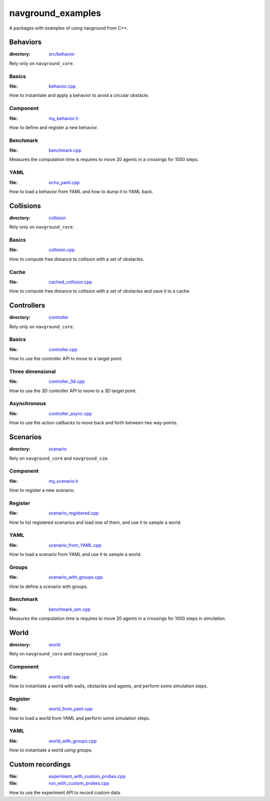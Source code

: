 ==================
navground_examples
==================

A packages with examples of using navground from C++.

Behaviors
=========

:directory:  `src/behavior <https://github.com/idsia-robotics/navground/tree/main/navground_examples/src/behavior>`_

Rely only on ``navground_core``.

.. _basics_behavior:

Basics 
------

:file:  `behavior.cpp <https://github.com/idsia-robotics/navground/tree/main/navground_examples/src/behavior/behavior.cpp>`_

How to instantiate and apply a behavior to avoid a circular obstacle.

Component 
---------

:file: `my_behavior.h <https://github.com/idsia-robotics/navground/tree/main/navground_examples/src/behavior/my_behavior.h>`_

How to define and register a new behavior.

Benchmark 
---------

:file: `benchmark.cpp <https://github.com/idsia-robotics/navground/tree/main/navground_examples/src/behavior/benchmark.cpp>`_

Measures the computation time is requires to move 20 agents in a crossings for 1000 steps.


YAML 
----

:file: `echo_yaml.cpp <https://github.com/idsia-robotics/navground/tree/main/navground_examples/src/behavior/echo_yaml.cpp>`_


How to load a behavior from YAML and how to dump it to YAML back.


Collisions
==========

:directory: `collision <https://github.com/idsia-robotics/navground/tree/main/navground_examples/src/collision>`_

Rely only on ``navground_core``.

Basics
------

:file:  `collision.cpp <https://github.com/idsia-robotics/navground/tree/main/navground_examples/src/collision/collision.cpp>`_


How to compute free distance to collision with a set of obstacles.

Cache
-----

:file: `cached_collision.cpp <https://github.com/idsia-robotics/navground/tree/main/navground_examples/src/collision/cached_collision.cpp>`_


How to compute free distance to collision with a set of obstacles and save it to a cache.

Controllers
===========

:directory: `controller <https://github.com/idsia-robotics/navground/tree/main/navground_examples/src/controller>`_

Rely only on ``navground_core``.

.. _basics_controller:

Basics
------

:file: `controller.cpp <https://github.com/idsia-robotics/navground/tree/main/navground_examples/src/controller/controller.cpp>`_


How to use the controller API to move to a target point.

Three dimensional
-----------------

:file: `controller_3d.cpp <https://github.com/idsia-robotics/navground/tree/main/navground_examples/src/controller/controller_3d.cpp>`_

How to use the 3D controller API to move to a 3D target point.

Asynchronous
------------

:file: `controller_async.cpp <https://github.com/idsia-robotics/navground/tree/main/navground_examples/src/controller/controller_async.cpp>`_

How to use the action callbacks to move back and forth between two way-points.

Scenarios
=========

:directory: `scenario <https://github.com/idsia-robotics/navground/tree/main/navground_examples/src/scenario>`_

Rely on ``navground_core`` and ``navground_sim``. 

Component
---------

:file: `my_scenario.h <https://github.com/idsia-robotics/navground/tree/main/navground_examples/src/scenario/my_scenario.h>`_

How to register a new scenario.

Register
--------

:file:  `scenario_registered.cpp <https://github.com/idsia-robotics/navground/tree/main/navground_examples/src/scenario/scenario_registered.cpp>`_

How to list registered scenarios and load one of them, and use it to sample a world.

YAML
----

:file:  `scenario_from_YAML.cpp <https://github.com/idsia-robotics/navground/tree/main/navground_examples/src/scenario/scenario_from_yaml.cpp>`_

How to load a scenario from YAML and use it to sample a world.

Groups
------

:file:  `scenario_with_groups.cpp <https://github.com/idsia-robotics/navground/tree/main/navground_examples/src/scenario/scenario_with_group.cpp>`_

How to define a scenario with groups.


Benchmark
---------

:file:  `benchmark_sim.cpp <https://github.com/idsia-robotics/navground/tree/main/navground_examples/src/scenario/benchmark_sim.cpp>`_

Measures the computation time is requires to move 20 agents in a crossings for 1000 steps in simulation.


World
=====

:directory:  `world <https://github.com/idsia-robotics/navground/tree/main/navground_examples/src/world>`_


Rely on ``navground_core`` and ``navground_sim``. 

Component
---------

:file:  `world.cpp <https://github.com/idsia-robotics/navground/tree/main/navground_examples/src/world/world.cpp>`_

How to instantiate a world with walls, obstacles and agents, and perform some simulation steps.

Register
--------

:file:   `world_from_yaml.cpp <https://github.com/idsia-robotics/navground/tree/main/navground_examples/src/world/world_from_yaml.cpp>`_

How to load a world from YAML and perform some simulation steps.

YAML 
----

:file:  `world_with_groups.cpp <https://github.com/idsia-robotics/navground/tree/main/navground_examples/src/world/world_with_groups.cpp>`_

How to instantiate a world using groups.

.. _custom_recordings:

Custom recordings 
=================

:file:  `experiment_with_custom_probes.cpp <https://github.com/idsia-robotics/navground/tree/main/navground_examples/src/experiment/experiment_with_custom_probes.cpp>`_ 
 
:file:  `run_with_custom_probes.cpp <https://github.com/idsia-robotics/navground/tree/main/navground_examples/src/experiment/run_with_custom_probes.cpp>`_

How to use the experiment API to record custom data.
